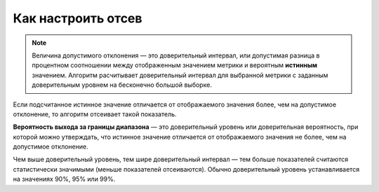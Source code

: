 Как настроить отсев
=====================

.. note:: 
   
   Величина допустимого отклонения — это
   доверительный интервал, или допустимая разница в процентном соотношении
   между отображенным значением метрики и вероятным **истинным** значением.
   Алгоритм расчитывает доверительный интервал для выбранной метрики с
   заданным доверительным уровнем на бесконечно большой выборке.

Если подсчитанное истинное значение отличается от отображаемого значения
более, чем на допустимое отклонение, то алгоритм отсеивает такой
показатель.

**Вероятность выхода за границы диапазона** — это доверительный уровень или доверительная
вероятность, при которой можно утверждать, что истинное значение
отличается от отображаемого значения не более, чем на допустимое
отклонение.

Чем выше доверительный уровень, тем шире доверительный интервал — тем
больше показателей считаются статистически значимыми (меньше показателей
отсеиваются). Обычно доверительный уровень устанавливается на значениях
90%, 95% или 99%.
